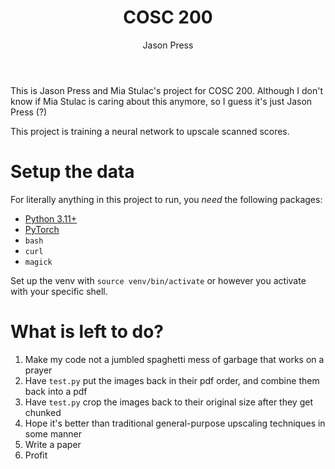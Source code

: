 #+title: COSC 200
#+author: Jason Press

This is Jason Press and Mia Stulac's project for COSC 200. Although I don't know if Mia Stulac is caring about this anymore, so I guess it's just Jason Press (?)

This project is training a neural network to upscale scanned scores.

* Setup the data

For literally anything in this project to run, you /need/ the following packages:

- [[https://www.python.org/][Python 3.11+]]
- [[https://pytorch.org/][PyTorch]]
- ~bash~
- ~curl~
- ~magick~

Set up the venv with ~source venv/bin/activate~ or however you activate with your specific shell.

* What is left to do?

1. Make my code not a jumbled spaghetti mess of garbage that works on a prayer
2. Have ~test.py~ put the images back in their pdf order, and combine them back into a pdf
3. Have ~test.py~ crop the images back to their original size after they get chunked
4. Hope it's better than traditional general-purpose upscaling techniques in some manner
5. Write a paper
6. Profit
